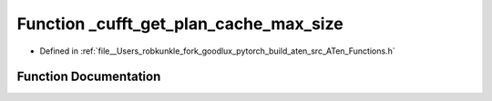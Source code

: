 .. _function_at___cufft_get_plan_cache_max_size:

Function _cufft_get_plan_cache_max_size
=======================================

- Defined in :ref:`file__Users_robkunkle_fork_goodlux_pytorch_build_aten_src_ATen_Functions.h`


Function Documentation
----------------------


.. doxygenfunction:: at::_cufft_get_plan_cache_max_size
